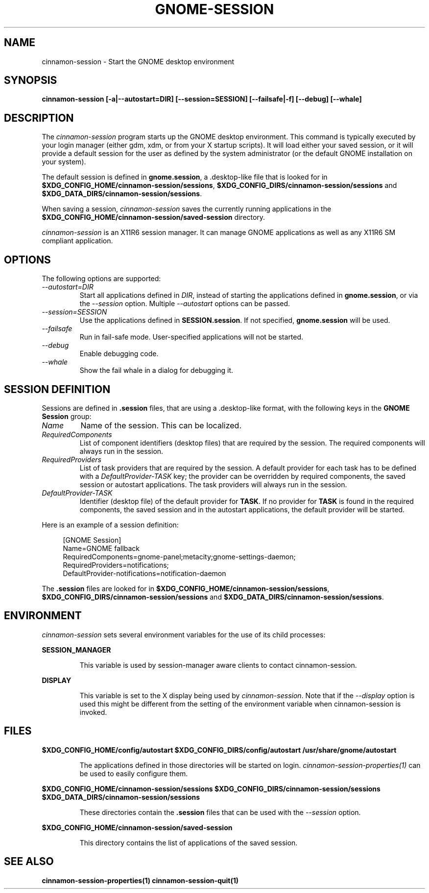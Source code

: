 .\"
.\" cinnamon-session manual page.
.\" (C) 2000 Miguel de Icaza (miguel@helixcode.com)
.\" (C) 2009-2010 Vincent Untz (vuntz@gnome.org)
.\"
.TH GNOME-SESSION 1 "GNOME"
.SH NAME
cinnamon-session \- Start the GNOME desktop environment
.SH SYNOPSIS
.B cinnamon-session [\-a|\-\-autostart=DIR] [\-\-session=SESSION] [\-\-failsafe|\-f] [\-\-debug] [\-\-whale]
.SH DESCRIPTION
The \fIcinnamon-session\fP program starts up the GNOME desktop
environment. This command is typically executed by your login manager
(either gdm, xdm, or from your X startup scripts). It will load
either your saved session, or it will provide a default session for the
user as defined by the system administrator (or the default GNOME
installation on your system).
.PP
The default session is defined in \fBgnome.session\fP, a .desktop-like
file that is looked for in
\fB$XDG_CONFIG_HOME/cinnamon-session/sessions\fP,
\fB$XDG_CONFIG_DIRS/cinnamon-session/sessions\fP and
\fB$XDG_DATA_DIRS/cinnamon-session/sessions\fP.
.PP
When saving a session, \fIcinnamon-session\fP saves the currently running
applications in the \fB$XDG_CONFIG_HOME/cinnamon-session/saved-session\fP
directory.
.PP
\fIcinnamon-session\fP is an X11R6 session manager. It can manage GNOME
applications as well as any X11R6 SM compliant application.
.SH OPTIONS
The following options are supported:
.TP
.I "--autostart=DIR"
Start all applications defined in \fIDIR\fP, instead of starting the
applications defined in \fBgnome.session\fP, or via the \fI--session\fP
option. Multiple \fI--autostart\fP options can be passed.
.TP
.I "--session=SESSION"
Use the applications defined in \fBSESSION.session\fP. If not specified,
\fBgnome.session\fP will be used.
.TP
.I "--failsafe"
Run in fail-safe mode. User-specified applications will not be started.
.TP
.I "--debug"
Enable debugging code.
.TP
.I "--whale"
Show the fail whale in a dialog for debugging it.
.SH SESSION DEFINITION
Sessions are defined in \fB.session\fP files, that are using a .desktop-like
format, with the following keys in the \fBGNOME Session\fP group:
.TP
.I Name
Name of the session. This can be localized.
.TP
.I RequiredComponents
List of component identifiers (desktop files) that are required by the session. The required components will always run in the session.
.TP
.I RequiredProviders
List of task providers that are required by the session. A default provider for each task has to be defined with a \fIDefaultProvider-TASK\fP key; the provider can be overridden by required components, the saved session or autostart applications. The task providers will always run in the session.
.TP
.I DefaultProvider-TASK
Identifier (desktop file) of the default provider for \fBTASK\fP. If no provider for \fBTASK\fP is found in the required components, the saved session and in the autostart applications, the default provider will be started.
.PP
Here is an example of a session definition:
.PP
.in +4n
.nf
[GNOME Session]
Name=GNOME fallback
RequiredComponents=gnome-panel;metacity;gnome-settings-daemon;
RequiredProviders=notifications;
DefaultProvider-notifications=notification-daemon
.in
.fi
.PP
The \fB.session\fP files are looked for in
\fB$XDG_CONFIG_HOME/cinnamon-session/sessions\fP,
\fB$XDG_CONFIG_DIRS/cinnamon-session/sessions\fP and
\fB$XDG_DATA_DIRS/cinnamon-session/sessions\fP.
.SH ENVIRONMENT
\fIcinnamon-session\fP sets several environment variables for the use of
its child processes:
.PP
.B SESSION_MANAGER
.IP
This variable is used by session-manager aware clients to contact
cinnamon-session.
.PP
.B DISPLAY
.IP
This variable is set to the X display being used by
\fIcinnamon-session\fP. Note that if the \fI--display\fP option is used
this might be different from the setting of the environment variable
when cinnamon-session is invoked.
.SH FILES
.PP
.B $XDG_CONFIG_HOME/config/autostart
.B $XDG_CONFIG_DIRS/config/autostart
.B /usr/share/gnome/autostart
.IP
The applications defined in those directories will be started on login.
\fIcinnamon-session-properties(1)\fP can be used to easily configure them.
.PP
.B $XDG_CONFIG_HOME/cinnamon-session/sessions
.B $XDG_CONFIG_DIRS/cinnamon-session/sessions
.B $XDG_DATA_DIRS/cinnamon-session/sessions
.IP
These directories contain the \fB.session\fP files that can be used
with the \fI--session\fP option.
.PP
.B $XDG_CONFIG_HOME/cinnamon-session/saved-session
.IP
This directory contains the list of applications of the saved session.
.SH SEE ALSO
.BR cinnamon-session-properties(1)
.BR cinnamon-session-quit(1)
